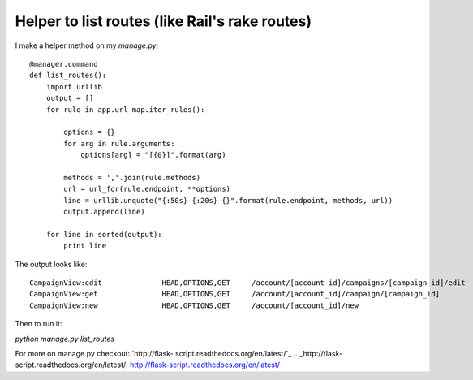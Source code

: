 Helper to list routes (like Rail's rake routes)
===============================================

I make a helper method on my `manage.py`:


::

    @manager.command
    def list_routes():
        import urllib
        output = []
        for rule in app.url_map.iter_rules():
    
            options = {}
            for arg in rule.arguments:
                options[arg] = "[{0}]".format(arg)
    
            methods = ','.join(rule.methods)
            url = url_for(rule.endpoint, **options)
            line = urllib.unquote("{:50s} {:20s} {}".format(rule.endpoint, methods, url))
            output.append(line)
        
        for line in sorted(output):
            print line


The output looks like:


::

    CampaignView:edit              HEAD,OPTIONS,GET     /account/[account_id]/campaigns/[campaign_id]/edit
    CampaignView:get               HEAD,OPTIONS,GET     /account/[account_id]/campaign/[campaign_id]
    CampaignView:new               HEAD,OPTIONS,GET     /account/[account_id]/new


Then to run it:

`python manage.py list_routes`

For more on manage.py checkout: `http://flask-
script.readthedocs.org/en/latest/`_
.. _http://flask-script.readthedocs.org/en/latest/: http://flask-script.readthedocs.org/en/latest/

